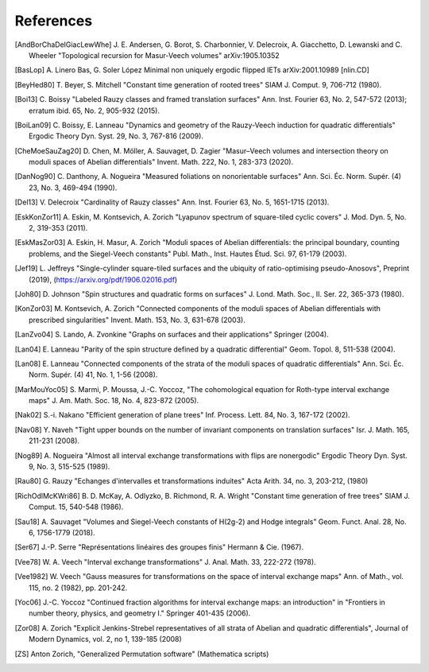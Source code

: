 References
==========

 
.. [AndBorChaDelGiacLewWhe] J. E. Andersen, G. Borot, S. Charbonnier,
   V. Delecroix, A. Giacchetto, D. Lewanski and C. Wheeler "Topological
   recursion for Masur-Veech volumes"
   arXiv:1905.10352

.. [BasLop] A. Linero Bas, G. Soler López
   Minimal non uniquely ergodic flipped IETs
   arXiv:2001.10989 [nlin.CD]

.. [BeyHed80] T. Beyer, S. Mitchell "Constant time generation of rooted trees"
   SIAM J. Comput. 9, 706-712 (1980).

.. [Boi13] C. Boissy "Labeled Rauzy classes and framed translation surfaces"
   Ann. Inst. Fourier 63, No. 2, 547-572 (2013); erratum ibid. 65, No. 2, 905-932 (2015).

.. [BoiLan09] C. Boissy, E. Lanneau "Dynamics and geometry of the Rauzy-Veech
   induction for quadratic differentials"
   Ergodic Theory Dyn. Syst. 29, No. 3, 767-816 (2009).

.. [CheMoeSauZag20] D. Chen, M. Möller, A. Sauvaget, D. Zagier "Masur–Veech
   volumes and intersection theory on moduli spaces of Abelian differentials"
   Invent. Math. 222, No. 1, 283-373 (2020).

.. [DanNog90] C. Danthony, A. Nogueira "Measured foliations on nonorientable
   surfaces"
   Ann. Sci. Éc. Norm. Supér. (4) 23, No. 3, 469-494 (1990).

.. [Del13] V. Delecroix "Cardinality of Rauzy classes"
   Ann. Inst. Fourier 63, No. 5, 1651-1715 (2013).

.. [EskKonZor11] A. Eskin, M. Kontsevich, A. Zorich "Lyapunov spectrum of
   square-tiled cyclic covers"
   J. Mod. Dyn. 5, No. 2, 319-353 (2011).

.. [EskMasZor03] A. Eskin, H. Masur, A. Zorich "Moduli spaces of Abelian
   differentials: the principal boundary, counting problems, and the
   Siegel-Veech constants"
   Publ. Math., Inst. Hautes Étud. Sci. 97, 61-179 (2003).

.. [Jef19] L. Jeffreys "Single-cylinder square-tiled surfaces and the ubiquity
   of ratio-optimising pseudo-Anosovs", Preprint (2019),
   (https://arxiv.org/pdf/1906.02016.pdf)

.. [Joh80] D. Johnson "Spin structures and quadratic forms on surfaces"
   J. Lond. Math. Soc., II. Ser. 22, 365-373 (1980).

.. [KonZor03] M. Kontsevich, A. Zorich "Connected components of the moduli
   spaces of Abelian differentials with prescribed singularities"
   Invent. Math. 153, No. 3, 631-678 (2003).

.. [LanZvo04] S. Lando, A. Zvonkine "Graphs on surfaces and their
   applications"
   Springer (2004).

.. [Lan04] E. Lanneau "Parity of the spin structure defined by a quadratic
   differential"
   Geom. Topol. 8, 511-538 (2004).

.. [Lan08] E. Lanneau "Connected components of the strata of the moduli
   spaces of quadratic differentials"
   Ann. Sci. Éc. Norm. Supér. (4) 41, No. 1, 1-56 (2008).

.. [MarMouYoc05] S. Marmi, P. Moussa, J.-C. Yoccoz, "The cohomological
   equation for Roth-type interval exchange maps"
   J. Am. Math. Soc. 18, No. 4, 823-872 (2005).

.. [Nak02] S.-i. Nakano "Efficient generation of plane trees"
   Inf. Process. Lett. 84, No. 3, 167-172 (2002).

.. [Nav08] Y. Naveh "Tight upper bounds on the number of invariant components
   on translation surfaces"
   Isr. J. Math. 165, 211-231 (2008).

.. [Nog89] A. Nogueira "Almost all interval exchange transformations with flips
   are nonergodic"
   Ergodic Theory Dyn. Syst. 9, No. 3, 515-525 (1989).

.. [Rau80] G. Rauzy "Echanges d'intervalles et transformations induites"
   Acta Arith. 34, no. 3, 203-212, (1980)

.. [RichOdlMcKWri86] B. D. McKay, A. Odlyzko, B. Richmond, R. A. Wright
   "Constant time generation of free trees"
   SIAM J. Comput. 15, 540-548 (1986).

.. [Sau18] A. Sauvaget "Volumes and Siegel-Veech constants of H(2g-2) and
   Hodge integrals"
   Geom. Funct. Anal. 28, No. 6, 1756-1779 (2018).

.. [Ser67] J.-P. Serre "Représentations linéaires des groupes finis"
   Hermann & Cie. (1967).

.. [Vee78] W. A. Veech "Interval exchange transformations"
   J. Anal. Math. 33, 222-272 (1978).

.. [Vee1982] W. Veech "Gauss measures for transformations on the space of
   interval exchange maps"
   Ann. of Math., vol. 115, no. 2 (1982), pp. 201-242.

.. [Yoc06] J.-C. Yoccoz "Continued fraction algorithms for interval exchange
   maps: an introduction"
   in "Frontiers in number theory, physics, and geometry I."
   Springer 401-435 (2006).

.. [Zor08] A. Zorich "Explicit Jenkins-Strebel representatives of all strata of
   Abelian and quadratic differentials",
   Journal of Modern Dynamics, vol. 2, no 1, 139-185 (2008)

.. [ZS] Anton Zorich, "Generalized Permutation software"
   (Mathematica scripts)

